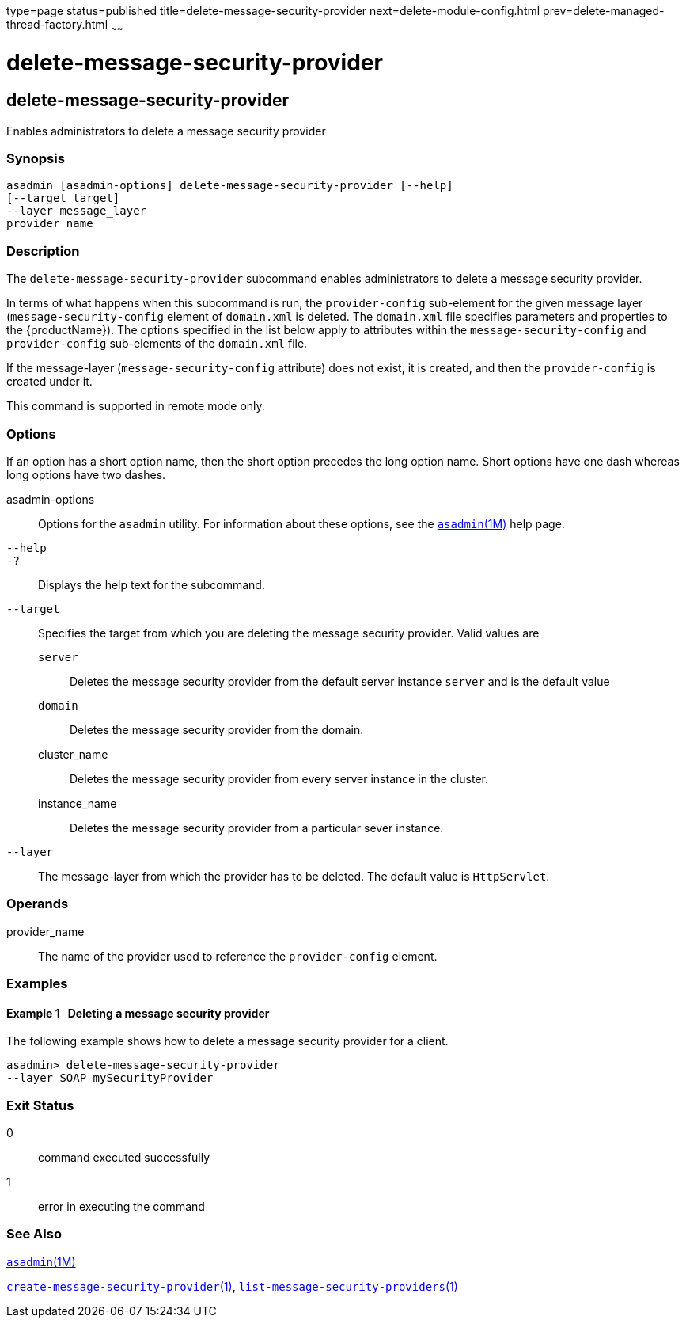 type=page
status=published
title=delete-message-security-provider
next=delete-module-config.html
prev=delete-managed-thread-factory.html
~~~~~~

= delete-message-security-provider

[[delete-message-security-provider-1]][[GSRFM00097]][[delete-message-security-provider]]

== delete-message-security-provider

Enables administrators to delete a message security provider

[[sthref874]]

=== Synopsis

[source]
----
asadmin [asadmin-options] delete-message-security-provider [--help]
[--target target]
--layer message_layer
provider_name
----

[[sthref875]]

=== Description

The `delete-message-security-provider` subcommand enables administrators
to delete a message security provider.

In terms of what happens when this subcommand is run, the
`provider-config` sub-element for the given message layer
(`message-security-config` element of `domain.xml` is deleted. The
`domain.xml` file specifies parameters and properties to the
{productName}). The options specified in the list below apply to
attributes within the `message-security-config` and `provider-config`
sub-elements of the `domain.xml` file.

If the message-layer (`message-security-config` attribute) does not
exist, it is created, and then the `provider-config` is created under
it.

This command is supported in remote mode only.

[[sthref876]]

=== Options

If an option has a short option name, then the short option precedes the
long option name. Short options have one dash whereas long options have
two dashes.

asadmin-options::
  Options for the `asadmin` utility. For information about these
  options, see the link:asadmin.html#asadmin-1m[`asadmin`(1M)] help page.
`--help`::
`-?`::
  Displays the help text for the subcommand.
`--target`::
  Specifies the target from which you are deleting the message security
  provider. Valid values are

  `server`;;
    Deletes the message security provider from the default server
    instance `server` and is the default value
  `domain`;;
    Deletes the message security provider from the domain.
  cluster_name;;
    Deletes the message security provider from every server instance in the cluster.
  instance_name;;
    Deletes the message security provider from a particular sever instance.

`--layer`::
  The message-layer from which the provider has to be deleted. The
  default value is `HttpServlet`.

[[sthref877]]

=== Operands

provider_name::
  The name of the provider used to reference the `provider-config`
  element.

[[sthref878]]

=== Examples

[[GSRFM566]][[sthref879]]

==== Example 1   Deleting a message security provider

The following example shows how to delete a message security provider
for a client.

[source]
----
asadmin> delete-message-security-provider
--layer SOAP mySecurityProvider
----

[[sthref880]]

=== Exit Status

0::
  command executed successfully
1::
  error in executing the command

[[sthref881]]

=== See Also

link:asadmin.html#asadmin-1m[`asadmin`(1M)]

link:create-message-security-provider.html#create-message-security-provider-1[`create-message-security-provider`(1)],
link:list-message-security-providers.html#list-message-security-providers-1[`list-message-security-providers`(1)]


